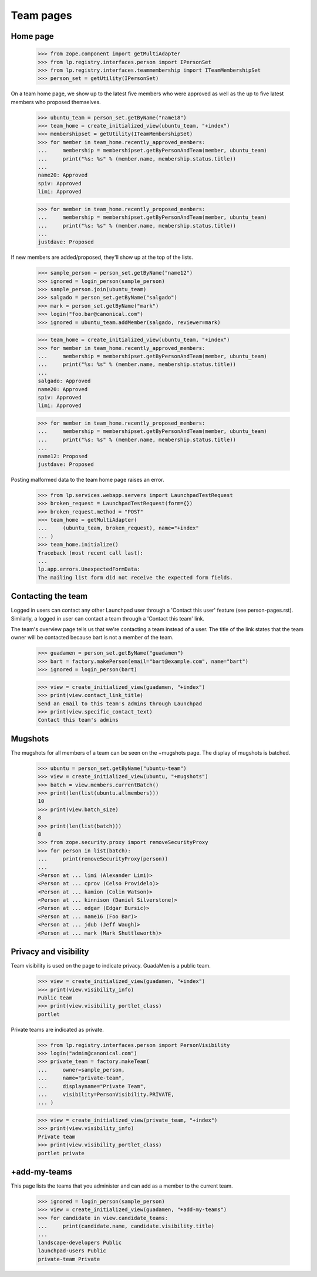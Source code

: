 Team pages
==========

Home page
---------

    >>> from zope.component import getMultiAdapter
    >>> from lp.registry.interfaces.person import IPersonSet
    >>> from lp.registry.interfaces.teammembership import ITeamMembershipSet
    >>> person_set = getUtility(IPersonSet)

On a team home page, we show up to the latest five members who were approved
as well as the up to five latest members who proposed themselves.

    >>> ubuntu_team = person_set.getByName("name18")
    >>> team_home = create_initialized_view(ubuntu_team, "+index")
    >>> membershipset = getUtility(ITeamMembershipSet)
    >>> for member in team_home.recently_approved_members:
    ...     membership = membershipset.getByPersonAndTeam(member, ubuntu_team)
    ...     print("%s: %s" % (member.name, membership.status.title))
    ...
    name20: Approved
    spiv: Approved
    limi: Approved

    >>> for member in team_home.recently_proposed_members:
    ...     membership = membershipset.getByPersonAndTeam(member, ubuntu_team)
    ...     print("%s: %s" % (member.name, membership.status.title))
    ...
    justdave: Proposed

If new members are added/proposed, they'll show up at the top of the lists.

    >>> sample_person = person_set.getByName("name12")
    >>> ignored = login_person(sample_person)
    >>> sample_person.join(ubuntu_team)
    >>> salgado = person_set.getByName("salgado")
    >>> mark = person_set.getByName("mark")
    >>> login("foo.bar@canonical.com")
    >>> ignored = ubuntu_team.addMember(salgado, reviewer=mark)

    >>> team_home = create_initialized_view(ubuntu_team, "+index")
    >>> for member in team_home.recently_approved_members:
    ...     membership = membershipset.getByPersonAndTeam(member, ubuntu_team)
    ...     print("%s: %s" % (member.name, membership.status.title))
    ...
    salgado: Approved
    name20: Approved
    spiv: Approved
    limi: Approved

    >>> for member in team_home.recently_proposed_members:
    ...     membership = membershipset.getByPersonAndTeam(member, ubuntu_team)
    ...     print("%s: %s" % (member.name, membership.status.title))
    ...
    name12: Proposed
    justdave: Proposed

Posting malformed data to the team home page raises an error.

    >>> from lp.services.webapp.servers import LaunchpadTestRequest
    >>> broken_request = LaunchpadTestRequest(form={})
    >>> broken_request.method = "POST"
    >>> team_home = getMultiAdapter(
    ...     (ubuntu_team, broken_request), name="+index"
    ... )
    >>> team_home.initialize()
    Traceback (most recent call last):
    ...
    lp.app.errors.UnexpectedFormData:
    The mailing list form did not receive the expected form fields.


Contacting the team
-------------------

Logged in users can contact any other Launchpad user through a 'Contact this
user' feature (see person-pages.rst).  Similarly, a logged in user can contact
a team through a 'Contact this team' link.

The team's overview page tells us that we're contacting a team instead of a
user. The title of the link states that the team owner will be contacted
because bart is not a member of the team.

    >>> guadamen = person_set.getByName("guadamen")
    >>> bart = factory.makePerson(email="bart@example.com", name="bart")
    >>> ignored = login_person(bart)

    >>> view = create_initialized_view(guadamen, "+index")
    >>> print(view.contact_link_title)
    Send an email to this team's admins through Launchpad
    >>> print(view.specific_contact_text)
    Contact this team's admins


Mugshots
--------

The mugshots for all members of a team can be seen on the +mugshots
page.  The display of mugshots is batched.

    >>> ubuntu = person_set.getByName("ubuntu-team")
    >>> view = create_initialized_view(ubuntu, "+mugshots")
    >>> batch = view.members.currentBatch()
    >>> print(len(list(ubuntu.allmembers)))
    10
    >>> print(view.batch_size)
    8
    >>> print(len(list(batch)))
    8
    >>> from zope.security.proxy import removeSecurityProxy
    >>> for person in list(batch):
    ...     print(removeSecurityProxy(person))
    ...
    <Person at ... limi (Alexander Limi)>
    <Person at ... cprov (Celso Providelo)>
    <Person at ... kamion (Colin Watson)>
    <Person at ... kinnison (Daniel Silverstone)>
    <Person at ... edgar (Edgar Bursic)>
    <Person at ... name16 (Foo Bar)>
    <Person at ... jdub (Jeff Waugh)>
    <Person at ... mark (Mark Shuttleworth)>


Privacy and visibility
----------------------

Team visibility is used on the page to indicate privacy.  GuadaMen is a public
team.

    >>> view = create_initialized_view(guadamen, "+index")
    >>> print(view.visibility_info)
    Public team
    >>> print(view.visibility_portlet_class)
    portlet

Private teams are indicated as private.

    >>> from lp.registry.interfaces.person import PersonVisibility
    >>> login("admin@canonical.com")
    >>> private_team = factory.makeTeam(
    ...     owner=sample_person,
    ...     name="private-team",
    ...     displayname="Private Team",
    ...     visibility=PersonVisibility.PRIVATE,
    ... )

    >>> view = create_initialized_view(private_team, "+index")
    >>> print(view.visibility_info)
    Private team
    >>> print(view.visibility_portlet_class)
    portlet private

+add-my-teams
-------------

This page lists the teams that you administer and can add as a member
to the current team.

    >>> ignored = login_person(sample_person)
    >>> view = create_initialized_view(guadamen, "+add-my-teams")
    >>> for candidate in view.candidate_teams:
    ...     print(candidate.name, candidate.visibility.title)
    ...
    landscape-developers Public
    launchpad-users Public
    private-team Private
